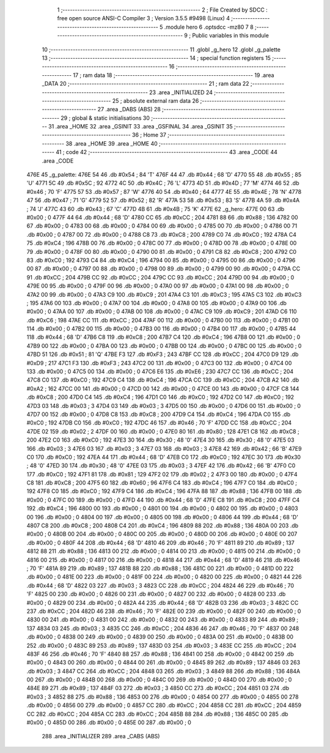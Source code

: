                               1 ;--------------------------------------------------------
                              2 ; File Created by SDCC : free open source ANSI-C Compiler
                              3 ; Version 3.5.5 #9498 (Linux)
                              4 ;--------------------------------------------------------
                              5 	.module hero
                              6 	.optsdcc -mz80
                              7 	
                              8 ;--------------------------------------------------------
                              9 ; Public variables in this module
                             10 ;--------------------------------------------------------
                             11 	.globl _g_hero
                             12 	.globl _g_palette
                             13 ;--------------------------------------------------------
                             14 ; special function registers
                             15 ;--------------------------------------------------------
                             16 ;--------------------------------------------------------
                             17 ; ram data
                             18 ;--------------------------------------------------------
                             19 	.area _DATA
                             20 ;--------------------------------------------------------
                             21 ; ram data
                             22 ;--------------------------------------------------------
                             23 	.area _INITIALIZED
                             24 ;--------------------------------------------------------
                             25 ; absolute external ram data
                             26 ;--------------------------------------------------------
                             27 	.area _DABS (ABS)
                             28 ;--------------------------------------------------------
                             29 ; global & static initialisations
                             30 ;--------------------------------------------------------
                             31 	.area _HOME
                             32 	.area _GSINIT
                             33 	.area _GSFINAL
                             34 	.area _GSINIT
                             35 ;--------------------------------------------------------
                             36 ; Home
                             37 ;--------------------------------------------------------
                             38 	.area _HOME
                             39 	.area _HOME
                             40 ;--------------------------------------------------------
                             41 ; code
                             42 ;--------------------------------------------------------
                             43 	.area _CODE
                             44 	.area _CODE
   476E                      45 _g_palette:
   476E 54                   46 	.db #0x54	; 84	'T'
   476F 44                   47 	.db #0x44	; 68	'D'
   4770 55                   48 	.db #0x55	; 85	'U'
   4771 5C                   49 	.db #0x5C	; 92
   4772 4C                   50 	.db #0x4C	; 76	'L'
   4773 4D                   51 	.db #0x4D	; 77	'M'
   4774 46                   52 	.db #0x46	; 70	'F'
   4775 57                   53 	.db #0x57	; 87	'W'
   4776 40                   54 	.db #0x40	; 64
   4777 4E                   55 	.db #0x4E	; 78	'N'
   4778 47                   56 	.db #0x47	; 71	'G'
   4779 52                   57 	.db #0x52	; 82	'R'
   477A 53                   58 	.db #0x53	; 83	'S'
   477B 4A                   59 	.db #0x4A	; 74	'J'
   477C 43                   60 	.db #0x43	; 67	'C'
   477D 4B                   61 	.db #0x4B	; 75	'K'
   477E                      62 _g_hero:
   477E 00                   63 	.db #0x00	; 0
   477F 44                   64 	.db #0x44	; 68	'D'
   4780 CC                   65 	.db #0xCC	; 204
   4781 88                   66 	.db #0x88	; 136
   4782 00                   67 	.db #0x00	; 0
   4783 00                   68 	.db #0x00	; 0
   4784 00                   69 	.db #0x00	; 0
   4785 00                   70 	.db #0x00	; 0
   4786 00                   71 	.db #0x00	; 0
   4787 00                   72 	.db #0x00	; 0
   4788 C8                   73 	.db #0xC8	; 200
   4789 C0                   74 	.db #0xC0	; 192
   478A C4                   75 	.db #0xC4	; 196
   478B 00                   76 	.db #0x00	; 0
   478C 00                   77 	.db #0x00	; 0
   478D 00                   78 	.db #0x00	; 0
   478E 00                   79 	.db #0x00	; 0
   478F 00                   80 	.db #0x00	; 0
   4790 00                   81 	.db #0x00	; 0
   4791 C8                   82 	.db #0xC8	; 200
   4792 C0                   83 	.db #0xC0	; 192
   4793 C4                   84 	.db #0xC4	; 196
   4794 00                   85 	.db #0x00	; 0
   4795 00                   86 	.db #0x00	; 0
   4796 00                   87 	.db #0x00	; 0
   4797 00                   88 	.db #0x00	; 0
   4798 00                   89 	.db #0x00	; 0
   4799 00                   90 	.db #0x00	; 0
   479A CC                   91 	.db #0xCC	; 204
   479B CC                   92 	.db #0xCC	; 204
   479C CC                   93 	.db #0xCC	; 204
   479D 00                   94 	.db #0x00	; 0
   479E 00                   95 	.db #0x00	; 0
   479F 00                   96 	.db #0x00	; 0
   47A0 00                   97 	.db #0x00	; 0
   47A1 00                   98 	.db #0x00	; 0
   47A2 00                   99 	.db #0x00	; 0
   47A3 C9                  100 	.db #0xC9	; 201
   47A4 C3                  101 	.db #0xC3	; 195
   47A5 C3                  102 	.db #0xC3	; 195
   47A6 00                  103 	.db #0x00	; 0
   47A7 00                  104 	.db #0x00	; 0
   47A8 00                  105 	.db #0x00	; 0
   47A9 00                  106 	.db #0x00	; 0
   47AA 00                  107 	.db #0x00	; 0
   47AB 00                  108 	.db #0x00	; 0
   47AC C9                  109 	.db #0xC9	; 201
   47AD C6                  110 	.db #0xC6	; 198
   47AE CC                  111 	.db #0xCC	; 204
   47AF 00                  112 	.db #0x00	; 0
   47B0 00                  113 	.db #0x00	; 0
   47B1 00                  114 	.db #0x00	; 0
   47B2 00                  115 	.db #0x00	; 0
   47B3 00                  116 	.db #0x00	; 0
   47B4 00                  117 	.db #0x00	; 0
   47B5 44                  118 	.db #0x44	; 68	'D'
   47B6 C8                  119 	.db #0xC8	; 200
   47B7 C4                  120 	.db #0xC4	; 196
   47B8 00                  121 	.db #0x00	; 0
   47B9 00                  122 	.db #0x00	; 0
   47BA 00                  123 	.db #0x00	; 0
   47BB 00                  124 	.db #0x00	; 0
   47BC 00                  125 	.db #0x00	; 0
   47BD 51                  126 	.db #0x51	; 81	'Q'
   47BE F3                  127 	.db #0xF3	; 243
   47BF CC                  128 	.db #0xCC	; 204
   47C0 D9                  129 	.db #0xD9	; 217
   47C1 F3                  130 	.db #0xF3	; 243
   47C2 00                  131 	.db #0x00	; 0
   47C3 00                  132 	.db #0x00	; 0
   47C4 00                  133 	.db #0x00	; 0
   47C5 00                  134 	.db #0x00	; 0
   47C6 E6                  135 	.db #0xE6	; 230
   47C7 CC                  136 	.db #0xCC	; 204
   47C8 C0                  137 	.db #0xC0	; 192
   47C9 C4                  138 	.db #0xC4	; 196
   47CA CC                  139 	.db #0xCC	; 204
   47CB A2                  140 	.db #0xA2	; 162
   47CC 00                  141 	.db #0x00	; 0
   47CD 00                  142 	.db #0x00	; 0
   47CE 00                  143 	.db #0x00	; 0
   47CF C8                  144 	.db #0xC8	; 200
   47D0 C4                  145 	.db #0xC4	; 196
   47D1 C0                  146 	.db #0xC0	; 192
   47D2 C0                  147 	.db #0xC0	; 192
   47D3 03                  148 	.db #0x03	; 3
   47D4 03                  149 	.db #0x03	; 3
   47D5 00                  150 	.db #0x00	; 0
   47D6 00                  151 	.db #0x00	; 0
   47D7 00                  152 	.db #0x00	; 0
   47D8 C8                  153 	.db #0xC8	; 200
   47D9 C4                  154 	.db #0xC4	; 196
   47DA C0                  155 	.db #0xC0	; 192
   47DB C0                  156 	.db #0xC0	; 192
   47DC 46                  157 	.db #0x46	; 70	'F'
   47DD CC                  158 	.db #0xCC	; 204
   47DE 02                  159 	.db #0x02	; 2
   47DF 00                  160 	.db #0x00	; 0
   47E0 80                  161 	.db #0x80	; 128
   47E1 C8                  162 	.db #0xC8	; 200
   47E2 C0                  163 	.db #0xC0	; 192
   47E3 30                  164 	.db #0x30	; 48	'0'
   47E4 30                  165 	.db #0x30	; 48	'0'
   47E5 03                  166 	.db #0x03	; 3
   47E6 03                  167 	.db #0x03	; 3
   47E7 03                  168 	.db #0x03	; 3
   47E8 42                  169 	.db #0x42	; 66	'B'
   47E9 C0                  170 	.db #0xC0	; 192
   47EA 44                  171 	.db #0x44	; 68	'D'
   47EB C0                  172 	.db #0xC0	; 192
   47EC 30                  173 	.db #0x30	; 48	'0'
   47ED 30                  174 	.db #0x30	; 48	'0'
   47EE 03                  175 	.db #0x03	; 3
   47EF 42                  176 	.db #0x42	; 66	'B'
   47F0 C0                  177 	.db #0xC0	; 192
   47F1 81                  178 	.db #0x81	; 129
   47F2 02                  179 	.db #0x02	; 2
   47F3 00                  180 	.db #0x00	; 0
   47F4 C8                  181 	.db #0xC8	; 200
   47F5 60                  182 	.db #0x60	; 96
   47F6 C4                  183 	.db #0xC4	; 196
   47F7 C0                  184 	.db #0xC0	; 192
   47F8 C0                  185 	.db #0xC0	; 192
   47F9 C4                  186 	.db #0xC4	; 196
   47FA 88                  187 	.db #0x88	; 136
   47FB 00                  188 	.db #0x00	; 0
   47FC 00                  189 	.db #0x00	; 0
   47FD 44                  190 	.db #0x44	; 68	'D'
   47FE C8                  191 	.db #0xC8	; 200
   47FF C4                  192 	.db #0xC4	; 196
   4800 00                  193 	.db #0x00	; 0
   4801 00                  194 	.db #0x00	; 0
   4802 00                  195 	.db #0x00	; 0
   4803 00                  196 	.db #0x00	; 0
   4804 00                  197 	.db #0x00	; 0
   4805 00                  198 	.db #0x00	; 0
   4806 44                  199 	.db #0x44	; 68	'D'
   4807 C8                  200 	.db #0xC8	; 200
   4808 C4                  201 	.db #0xC4	; 196
   4809 88                  202 	.db #0x88	; 136
   480A 00                  203 	.db #0x00	; 0
   480B 00                  204 	.db #0x00	; 0
   480C 00                  205 	.db #0x00	; 0
   480D 00                  206 	.db #0x00	; 0
   480E 00                  207 	.db #0x00	; 0
   480F 44                  208 	.db #0x44	; 68	'D'
   4810 46                  209 	.db #0x46	; 70	'F'
   4811 89                  210 	.db #0x89	; 137
   4812 88                  211 	.db #0x88	; 136
   4813 00                  212 	.db #0x00	; 0
   4814 00                  213 	.db #0x00	; 0
   4815 00                  214 	.db #0x00	; 0
   4816 00                  215 	.db #0x00	; 0
   4817 00                  216 	.db #0x00	; 0
   4818 44                  217 	.db #0x44	; 68	'D'
   4819 46                  218 	.db #0x46	; 70	'F'
   481A 89                  219 	.db #0x89	; 137
   481B 88                  220 	.db #0x88	; 136
   481C 00                  221 	.db #0x00	; 0
   481D 00                  222 	.db #0x00	; 0
   481E 00                  223 	.db #0x00	; 0
   481F 00                  224 	.db #0x00	; 0
   4820 00                  225 	.db #0x00	; 0
   4821 44                  226 	.db #0x44	; 68	'D'
   4822 03                  227 	.db #0x03	; 3
   4823 CC                  228 	.db #0xCC	; 204
   4824 46                  229 	.db #0x46	; 70	'F'
   4825 00                  230 	.db #0x00	; 0
   4826 00                  231 	.db #0x00	; 0
   4827 00                  232 	.db #0x00	; 0
   4828 00                  233 	.db #0x00	; 0
   4829 00                  234 	.db #0x00	; 0
   482A 44                  235 	.db #0x44	; 68	'D'
   482B 03                  236 	.db #0x03	; 3
   482C CC                  237 	.db #0xCC	; 204
   482D 46                  238 	.db #0x46	; 70	'F'
   482E 00                  239 	.db #0x00	; 0
   482F 00                  240 	.db #0x00	; 0
   4830 00                  241 	.db #0x00	; 0
   4831 00                  242 	.db #0x00	; 0
   4832 00                  243 	.db #0x00	; 0
   4833 89                  244 	.db #0x89	; 137
   4834 03                  245 	.db #0x03	; 3
   4835 CC                  246 	.db #0xCC	; 204
   4836 46                  247 	.db #0x46	; 70	'F'
   4837 00                  248 	.db #0x00	; 0
   4838 00                  249 	.db #0x00	; 0
   4839 00                  250 	.db #0x00	; 0
   483A 00                  251 	.db #0x00	; 0
   483B 00                  252 	.db #0x00	; 0
   483C 89                  253 	.db #0x89	; 137
   483D 03                  254 	.db #0x03	; 3
   483E CC                  255 	.db #0xCC	; 204
   483F 46                  256 	.db #0x46	; 70	'F'
   4840 88                  257 	.db #0x88	; 136
   4841 00                  258 	.db #0x00	; 0
   4842 00                  259 	.db #0x00	; 0
   4843 00                  260 	.db #0x00	; 0
   4844 00                  261 	.db #0x00	; 0
   4845 89                  262 	.db #0x89	; 137
   4846 03                  263 	.db #0x03	; 3
   4847 CC                  264 	.db #0xCC	; 204
   4848 03                  265 	.db #0x03	; 3
   4849 88                  266 	.db #0x88	; 136
   484A 00                  267 	.db #0x00	; 0
   484B 00                  268 	.db #0x00	; 0
   484C 00                  269 	.db #0x00	; 0
   484D 00                  270 	.db #0x00	; 0
   484E 89                  271 	.db #0x89	; 137
   484F 03                  272 	.db #0x03	; 3
   4850 CC                  273 	.db #0xCC	; 204
   4851 03                  274 	.db #0x03	; 3
   4852 88                  275 	.db #0x88	; 136
   4853 00                  276 	.db #0x00	; 0
   4854 00                  277 	.db #0x00	; 0
   4855 00                  278 	.db #0x00	; 0
   4856 00                  279 	.db #0x00	; 0
   4857 CC                  280 	.db #0xCC	; 204
   4858 CC                  281 	.db #0xCC	; 204
   4859 CC                  282 	.db #0xCC	; 204
   485A CC                  283 	.db #0xCC	; 204
   485B 88                  284 	.db #0x88	; 136
   485C 00                  285 	.db #0x00	; 0
   485D 00                  286 	.db #0x00	; 0
   485E 00                  287 	.db #0x00	; 0
                            288 	.area _INITIALIZER
                            289 	.area _CABS (ABS)

